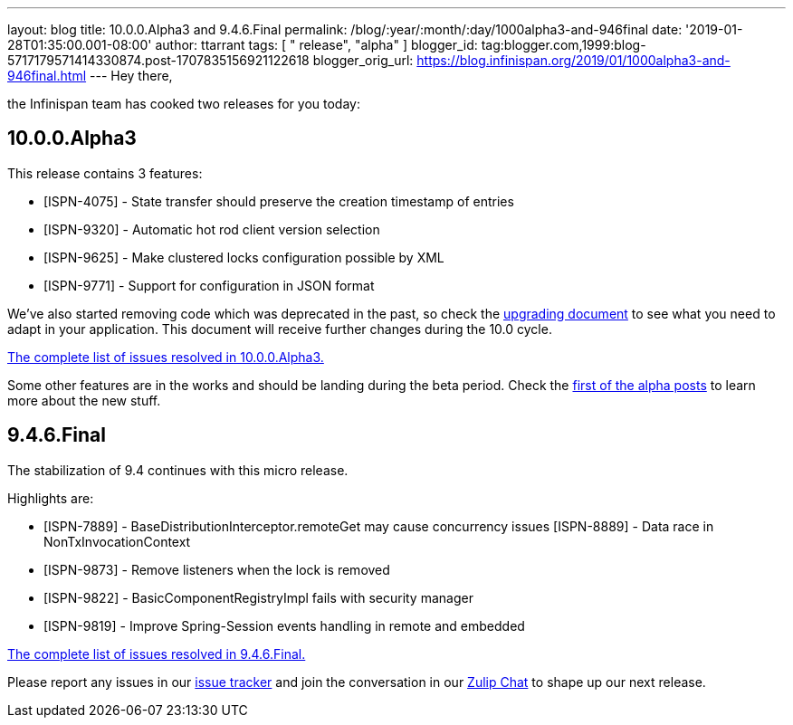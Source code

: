 ---
layout: blog
title: 10.0.0.Alpha3 and 9.4.6.Final
permalink: /blog/:year/:month/:day/1000alpha3-and-946final
date: '2019-01-28T01:35:00.001-08:00'
author: ttarrant
tags: [ " release", "alpha" ]
blogger_id: tag:blogger.com,1999:blog-5717179571414330874.post-1707835156921122618
blogger_orig_url: https://blog.infinispan.org/2019/01/1000alpha3-and-946final.html
---
Hey there,

the Infinispan team has cooked two releases for you today:


== 10.0.0.Alpha3

This release contains 3 features:



* [ISPN-4075] - State transfer should preserve the creation timestamp of
entries
* [ISPN-9320] - Automatic hot rod client version selection
* [ISPN-9625] - Make clustered locks configuration possible by XML
* [ISPN-9771] - Support for configuration in JSON format

We've also started removing code which was deprecated in the past, so
check the
http://infinispan.org/docs/dev/upgrading/upgrading.html[upgrading
document] to see what you need to adapt in your application. This
document will receive further changes during the 10.0 cycle.

https://issues.jboss.org/secure/ReleaseNote.jspa?projectId=12310799&version=12339174[The
complete list of issues resolved in 10.0.0.Alpha3.]

Some other features are in the works and should be landing during the
beta period. Check the
https://blog.infinispan.org/2018/11/the-road-to-infinispan-10-alpha1.html[first
of the alpha posts] to learn more about the new stuff.



== 9.4.6.Final

The stabilization of 9.4 continues with this micro release.

Highlights are:


* [ISPN-7889] - BaseDistributionInterceptor.remoteGet may cause
concurrency issues
[ISPN-8889] - Data race in NonTxInvocationContext
* [ISPN-9873] - Remove listeners when the lock is removed
* [ISPN-9822] - BasicComponentRegistryImpl fails with security manager
* [ISPN-9819] - Improve Spring-Session events handling in remote and
embedded


https://issues.jboss.org/secure/ReleaseNote.jspa?projectId=12310799&version=12340282[The
complete list of issues resolved in 9.4.6.Final.]


Please report any issues in our
https://issues.jboss.org/browse/ISPN[issue tracker] and join the
conversation in our https://infinispan.zulipchat.com/[Zulip Chat] to
shape up our next release.
